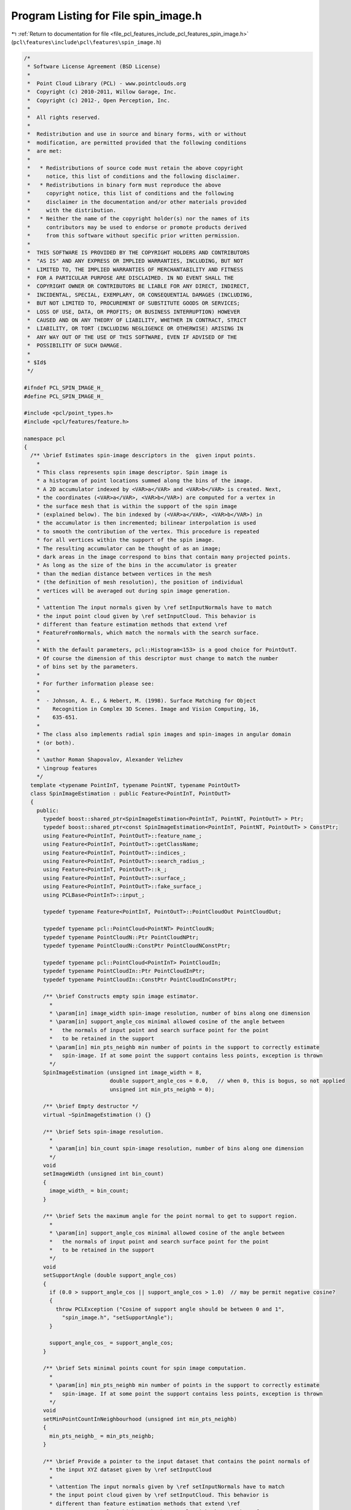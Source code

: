 
.. _program_listing_file_pcl_features_include_pcl_features_spin_image.h:

Program Listing for File spin_image.h
=====================================

|exhale_lsh| :ref:`Return to documentation for file <file_pcl_features_include_pcl_features_spin_image.h>` (``pcl\features\include\pcl\features\spin_image.h``)

.. |exhale_lsh| unicode:: U+021B0 .. UPWARDS ARROW WITH TIP LEFTWARDS

.. code-block:: cpp

   /*
    * Software License Agreement (BSD License)
    *
    *  Point Cloud Library (PCL) - www.pointclouds.org
    *  Copyright (c) 2010-2011, Willow Garage, Inc.
    *  Copyright (c) 2012-, Open Perception, Inc.
    *
    *  All rights reserved.
    *
    *  Redistribution and use in source and binary forms, with or without
    *  modification, are permitted provided that the following conditions
    *  are met:
    *
    *   * Redistributions of source code must retain the above copyright
    *     notice, this list of conditions and the following disclaimer.
    *   * Redistributions in binary form must reproduce the above
    *     copyright notice, this list of conditions and the following
    *     disclaimer in the documentation and/or other materials provided
    *     with the distribution.
    *   * Neither the name of the copyright holder(s) nor the names of its
    *     contributors may be used to endorse or promote products derived
    *     from this software without specific prior written permission.
    *
    *  THIS SOFTWARE IS PROVIDED BY THE COPYRIGHT HOLDERS AND CONTRIBUTORS
    *  "AS IS" AND ANY EXPRESS OR IMPLIED WARRANTIES, INCLUDING, BUT NOT
    *  LIMITED TO, THE IMPLIED WARRANTIES OF MERCHANTABILITY AND FITNESS
    *  FOR A PARTICULAR PURPOSE ARE DISCLAIMED. IN NO EVENT SHALL THE
    *  COPYRIGHT OWNER OR CONTRIBUTORS BE LIABLE FOR ANY DIRECT, INDIRECT,
    *  INCIDENTAL, SPECIAL, EXEMPLARY, OR CONSEQUENTIAL DAMAGES (INCLUDING,
    *  BUT NOT LIMITED TO, PROCUREMENT OF SUBSTITUTE GOODS OR SERVICES;
    *  LOSS OF USE, DATA, OR PROFITS; OR BUSINESS INTERRUPTION) HOWEVER
    *  CAUSED AND ON ANY THEORY OF LIABILITY, WHETHER IN CONTRACT, STRICT
    *  LIABILITY, OR TORT (INCLUDING NEGLIGENCE OR OTHERWISE) ARISING IN
    *  ANY WAY OUT OF THE USE OF THIS SOFTWARE, EVEN IF ADVISED OF THE
    *  POSSIBILITY OF SUCH DAMAGE.
    *
    * $Id$
    */
   
   #ifndef PCL_SPIN_IMAGE_H_
   #define PCL_SPIN_IMAGE_H_
   
   #include <pcl/point_types.h>
   #include <pcl/features/feature.h>
   
   namespace pcl
   {
     /** \brief Estimates spin-image descriptors in the  given input points. 
       *  
       * This class represents spin image descriptor. Spin image is
       * a histogram of point locations summed along the bins of the image.
       * A 2D accumulator indexed by <VAR>a</VAR> and <VAR>b</VAR> is created. Next, 
       * the coordinates (<VAR>a</VAR>, <VAR>b</VAR>) are computed for a vertex in 
       * the surface mesh that is within the support of the spin image 
       * (explained below). The bin indexed by (<VAR>a</VAR>, <VAR>b</VAR>) in 
       * the accumulator is then incremented; bilinear interpolation is used 
       * to smooth the contribution of the vertex. This procedure is repeated 
       * for all vertices within the support of the spin image. 
       * The resulting accumulator can be thought of as an image; 
       * dark areas in the image correspond to bins that contain many projected points. 
       * As long as the size of the bins in the accumulator is greater 
       * than the median distance between vertices in the mesh 
       * (the definition of mesh resolution), the position of individual 
       * vertices will be averaged out during spin image generation.
       *
       * \attention The input normals given by \ref setInputNormals have to match
       * the input point cloud given by \ref setInputCloud. This behavior is
       * different than feature estimation methods that extend \ref
       * FeatureFromNormals, which match the normals with the search surface.
       *
       * With the default parameters, pcl::Histogram<153> is a good choice for PointOutT.
       * Of course the dimension of this descriptor must change to match the number
       * of bins set by the parameters.
       *
       * For further information please see:
       *
       *  - Johnson, A. E., & Hebert, M. (1998). Surface Matching for Object
       *    Recognition in Complex 3D Scenes. Image and Vision Computing, 16,
       *    635-651.
       * 
       * The class also implements radial spin images and spin-images in angular domain 
       * (or both).
       * 
       * \author Roman Shapovalov, Alexander Velizhev
       * \ingroup features
       */
     template <typename PointInT, typename PointNT, typename PointOutT>
     class SpinImageEstimation : public Feature<PointInT, PointOutT>
     {
       public:
         typedef boost::shared_ptr<SpinImageEstimation<PointInT, PointNT, PointOutT> > Ptr;
         typedef boost::shared_ptr<const SpinImageEstimation<PointInT, PointNT, PointOutT> > ConstPtr;
         using Feature<PointInT, PointOutT>::feature_name_;
         using Feature<PointInT, PointOutT>::getClassName;
         using Feature<PointInT, PointOutT>::indices_;
         using Feature<PointInT, PointOutT>::search_radius_;
         using Feature<PointInT, PointOutT>::k_;
         using Feature<PointInT, PointOutT>::surface_;
         using Feature<PointInT, PointOutT>::fake_surface_;
         using PCLBase<PointInT>::input_;
   
         typedef typename Feature<PointInT, PointOutT>::PointCloudOut PointCloudOut;
   
         typedef typename pcl::PointCloud<PointNT> PointCloudN;
         typedef typename PointCloudN::Ptr PointCloudNPtr;
         typedef typename PointCloudN::ConstPtr PointCloudNConstPtr;
   
         typedef typename pcl::PointCloud<PointInT> PointCloudIn;
         typedef typename PointCloudIn::Ptr PointCloudInPtr;
         typedef typename PointCloudIn::ConstPtr PointCloudInConstPtr;
         
         /** \brief Constructs empty spin image estimator.
           * 
           * \param[in] image_width spin-image resolution, number of bins along one dimension
           * \param[in] support_angle_cos minimal allowed cosine of the angle between 
           *   the normals of input point and search surface point for the point 
           *   to be retained in the support
           * \param[in] min_pts_neighb min number of points in the support to correctly estimate 
           *   spin-image. If at some point the support contains less points, exception is thrown
           */
         SpinImageEstimation (unsigned int image_width = 8,
                              double support_angle_cos = 0.0,   // when 0, this is bogus, so not applied
                              unsigned int min_pts_neighb = 0);
         
         /** \brief Empty destructor */
         virtual ~SpinImageEstimation () {}
   
         /** \brief Sets spin-image resolution.
           * 
           * \param[in] bin_count spin-image resolution, number of bins along one dimension
           */
         void 
         setImageWidth (unsigned int bin_count)
         {
           image_width_ = bin_count;
         }
   
         /** \brief Sets the maximum angle for the point normal to get to support region.
           * 
           * \param[in] support_angle_cos minimal allowed cosine of the angle between 
           *   the normals of input point and search surface point for the point 
           *   to be retained in the support
           */
         void 
         setSupportAngle (double support_angle_cos)
         {
           if (0.0 > support_angle_cos || support_angle_cos > 1.0)  // may be permit negative cosine?
           {
             throw PCLException ("Cosine of support angle should be between 0 and 1",
               "spin_image.h", "setSupportAngle");
           }
   
           support_angle_cos_ = support_angle_cos;
         }
   
         /** \brief Sets minimal points count for spin image computation.
           *
           * \param[in] min_pts_neighb min number of points in the support to correctly estimate 
           *   spin-image. If at some point the support contains less points, exception is thrown
           */
         void 
         setMinPointCountInNeighbourhood (unsigned int min_pts_neighb)
         {
           min_pts_neighb_ = min_pts_neighb;
         }
   
         /** \brief Provide a pointer to the input dataset that contains the point normals of 
           * the input XYZ dataset given by \ref setInputCloud
           * 
           * \attention The input normals given by \ref setInputNormals have to match
           * the input point cloud given by \ref setInputCloud. This behavior is
           * different than feature estimation methods that extend \ref
           * FeatureFromNormals, which match the normals with the search surface.
           * \param[in] normals the const boost shared pointer to a PointCloud of normals. 
           * By convention, L2 norm of each normal should be 1. 
           */
         inline void 
         setInputNormals (const PointCloudNConstPtr &normals)
         { 
           input_normals_ = normals; 
         }
   
         /** \brief Sets single vector a rotation axis for all input points.
           * 
           * It could be useful e.g. when the vertical axis is known.
           * \param[in] axis unit-length vector that serves as rotation axis for reference frame
           */
         void 
         setRotationAxis (const PointNT& axis)
         {
           rotation_axis_ = axis;
           use_custom_axis_ = true;
           use_custom_axes_cloud_ = false;
         }
   
         /** \brief Sets array of vectors as rotation axes for input points.
           * 
           * Useful e.g. when one wants to use tangents instead of normals as rotation axes
           * \param[in] axes unit-length vectors that serves as rotation axes for 
           *   the corresponding input points' reference frames
           */
         void 
         setInputRotationAxes (const PointCloudNConstPtr& axes)
         {
           rotation_axes_cloud_ = axes;
   
           use_custom_axes_cloud_ = true;
           use_custom_axis_ = false;
         }
   
         /** \brief Sets input normals as rotation axes (default setting). */
         void 
         useNormalsAsRotationAxis () 
         { 
           use_custom_axis_ = false; 
           use_custom_axes_cloud_ = false;
         }
   
         /** \brief Sets/unsets flag for angular spin-image domain.
           * 
           * Angular spin-image differs from the vanilla one in the way that not 
           * the points are collected in the bins but the angles between their
           * normals and the normal to the reference point. For further
           * information please see 
           * Endres, F., Plagemann, C., Stachniss, C., & Burgard, W. (2009). 
           * Unsupervised Discovery of Object Classes from Range Data using Latent Dirichlet Allocation. 
           * In Robotics: Science and Systems. Seattle, USA.
           * \param[in] is_angular true for angular domain, false for point domain
           */
         void 
         setAngularDomain (bool is_angular = true) { is_angular_ = is_angular; }
   
         /** \brief Sets/unsets flag for radial spin-image structure.
           * 
           * Instead of rectangular coordinate system for reference frame 
           * polar coordinates are used. Binning is done depending on the distance and 
           * inclination angle from the reference point
           * \param[in] is_radial true for radial spin-image structure, false for rectangular
           */
         void 
         setRadialStructure (bool is_radial = true) { is_radial_ = is_radial; }
   
       protected:
         /** \brief Estimate the Spin Image descriptors at a set of points given by
           * setInputWithNormals() using the surface in setSearchSurfaceWithNormals() and the spatial locator 
           * \param[out] output the resultant point cloud that contains the Spin Image feature estimates
           */
         virtual void 
         computeFeature (PointCloudOut &output); 
   
         /** \brief initializes computations specific to spin-image.
           * 
           * \return true iff input data and initialization are correct
           */
         virtual bool
         initCompute ();
   
         /** \brief Computes a spin-image for the point of the scan. 
           * \param[in] index the index of the reference point in the input cloud
           * \return estimated spin-image (or its variant) as a matrix
           */
         Eigen::ArrayXXd 
         computeSiForPoint (int index) const;
   
       private:
         PointCloudNConstPtr input_normals_;
         PointCloudNConstPtr rotation_axes_cloud_;
         
         bool is_angular_;
   
         PointNT rotation_axis_;
         bool use_custom_axis_;
         bool use_custom_axes_cloud_;
   
         bool is_radial_;
   
         unsigned int image_width_;
         double support_angle_cos_;
         unsigned int min_pts_neighb_;
     };
   }
   
   #ifdef PCL_NO_PRECOMPILE
   #include <pcl/features/impl/spin_image.hpp>
   #endif
   
   #endif  //#ifndef PCL_SPIN_IMAGE_H_
   
